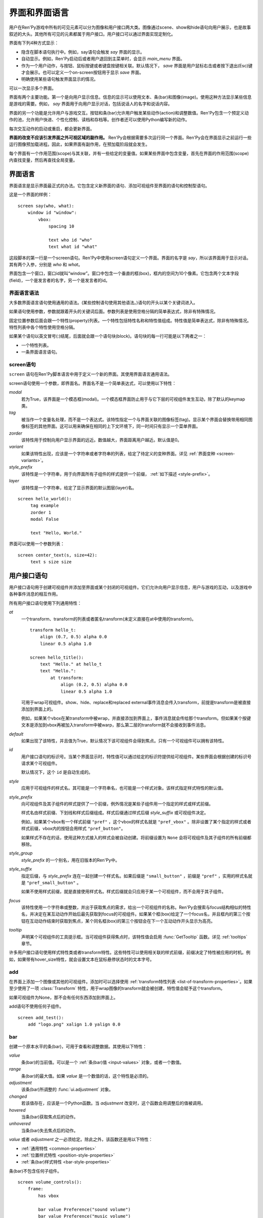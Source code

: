.. _screens-and-screen-language:

===========================
界面和界面语言
===========================

用户在Ren'Py游戏中所有的可见元素可以分为图像和用户接口两大类。图像通过scene、show和hide语句向用户展示，也是故事叙述的大头。其他所有可见的元素都属于用户接口。用户接口可以通过界面实现定制化。

界面有下列4种方式显示：

* 隐含在脚本语句执行中。例如，say语句会触发 `say` 界面的显示。
* 自动显示。例如，Ren'Py启动后或者用户退回到主菜单时，会显示 `main_menu` 界面。
* 作为一个用户动作，与按钮、鼠标按键或者键盘按键相关联。默认情况下， `save` 界面是用户鼠标右击或者按下退出(Esc)键才会展示。也可以定义一个on-screen按钮用于显示 `save` 界面。
* 明确使用某些语句触发界面显示的情况。

可以一次显示多个界面。

界面有两个主要功能。第一个是向用户显示信息。信息的显示可以使用文本、条(bar)和图像(image)。使用这种方法显示某些信息是游戏的需要。例如， `say` 界面用于向用户显示对话，包括说话人的名字和说话内容。

界面的另一个功能是允许用户与游戏交互。按钮和条(bar)允许用户触发某些动作(action)和调整数值。Ren'Py包含一个预定义动作的池，允许用户快进、个性化控制、读档和存档等。创作者还可以使用Python编写新的动作。

每次交互动作的启动或重启，都会更新界面。

**界面的改变不应该引发界面之外可视区域的副作用。** Ren'Py会根据需要多次运行同一个界面。Ren'Py会在界面显示之前运行一些运行图像预加载进程。因此，如果界面有副作用，在预加载阶段就会发生。

每个界面有一个作用范围(scope)与其关联，并有一些给定的变量值。如果某些界面中包含变量，首先在界面的作用范围(scope)内查找变量，然后再查找全局变量。

.. _screen-language:

界面语言
===============

界面语言是显示界面最正式的办法。它包含定义新界面的语句、添加可视组件至界面的语句和控制型语句。

这是一个界面的样例：

::

    screen say(who, what):
        window id "window":
            vbox:
                spacing 10

                text who id "who"
                text what id "what"

这段脚本的第一行是一个screen语句。Ren'Py中使用screen语句定义一个界面。界面的名字是
`say`，所以该界面用于显示对话。其有两个入参，分别是 `who` 和 `what`。

界面包含一个窗口，窗口id就叫“window”。窗口中包含一个垂直的框(box)，框内的空间为10个像素。它包含两个文本字段(field)，一个是发言者的名字，另一个是发言者的id。

.. _screen-language-syntax:

界面语言语法
----------------------

大多数界面语言语句使用通用的语法。(某些控制语句使用其他语法。)语句的开头以某个关键词进入。

如果语句使用参数，参数就跟着开头的关键词后面。参数列表是使用空格分隔的简单表达式，除非有特殊情况。

固定位置参数后面会跟一个特性(property)列表。一个特性包括特性名称和特性值组成。特性值是简单表达式，除非有特殊情况。特性列表中各个特性使用空格分隔。

如果某个语句以英文冒号(:)结尾，后面就会跟一个语句块(block)。语句块的每一行可能是以下两者之一：

* 一个特性列表。
* 一条界面语言语句。

.. _screen-statement:

screen语句
----------------

``screen`` 语句在Ren'Py脚本语言中用于定义一个新的界面。其使用界面语言通用语法。

screen语句使用一个参数，即界面名。界面名不是一个简单表达式，可以使用以下特性：

`modal`
    若为True，该界面是一个模态框(modal)。一个模态框界面防止用于与它下层的可视组件发生互动，除了默认的keymap类。

`tag`
    被当作一个变量名处理，而不是一个表达式。该特性指定一个与界面关联的图像标签(tag)。显示某个界面会替换带用相同图像标签的其他界面。这可以用来确保在相同的上下文环境下，同一时间只有显示一个菜单界面。

`zorder`
    该特性用于控制向用户显示界面的远近。数值越大，界面距离用户越近。默认值是0。

`variant`
    如果该特性出现，应该是一个字符串或者字符串的列表，给定了待定义的变种界面。详见 :ref:`界面变种 <screen-variants>`。

`style_prefix`
    该特性是一个字符串，用于向界面所有子组件的样式提供一个前缀， :ref:`如下描述 <style-prefix>`。

`layer`
    该特性是一个字符串，给定了显示界面的默认图层(layer)名。

::

   screen hello_world():
        tag example
        zorder 1
        modal False

        text "Hello, World."

界面可以使用一个参数列表：

::

   screen center_text(s, size=42):
        text s size size

.. _user-interface-statements:

用户接口语句
=========================

用户接口语句用于创建可视组件并添加至界面或某个封闭的可视组件。它们允许向用户显示信息，用户与游戏的互动，以及游戏中各种事件消息的相互作用。

.. _common-properties:

所有用户接口语句使用下列通用特性：

`at`
    一个transform、transform的列表或者匿名transform(未定义直接在at中使用的transform)。

    ::

        transform hello_t:
            align (0.7, 0.5) alpha 0.0
            linear 0.5 alpha 1.0

        screen hello_title():
            text "Hello." at hello_t
            text "Hello.":
                at transform:
                    align (0.2, 0.5) alpha 0.0
                    linear 0.5 alpha 1.0

    可用于wrap可视组件。show、hide、replace和replaced external事件消息会传入transform，前提是transform是被直接添加到界面上的。

    例如，如果某个vbox在某transform中被wrap，并直接添加到界面上，事件消息就会传给那个transform。但如果某个按键文本是添加到vbox再被加入transform中被warp，那么第二层的transform就不会接收到事件消息。

`default`
    如果出现了该特性，并且值为True，默认情况下该可视组件会得到焦点。只有一个可视组件可以拥有该特性。

`id`
    用户接口语句的标识号。当某个界面显示时，特性值可以通过给定的标识符提供给可视组件。某些界面会根据创建的标识号请求某个可视组件。

    默认情况下，这个 ``id`` 是自动生成的。

`style`
    应用于可视组件的样式名。其可能是一个字符串名，也可能是一个样式对象。该样式指定样式特性的默认值。

`style_prefix`
    .. _style-prefix:

    向可视组件及其子组件的样式提供了一个前缀，例外情况是某些子组件用一个指定的样式或样式前缀。

    样式名由样式前缀、下划线和样式后缀组成。样式后缀通过样式后缀
    `style_suffix` 或可视组件决定。

    例如，如果某个vbox有一个样式前缀 ``"pref"`` ，这个vbox的样式名就是 ``"pref_vbox"`` 。除非设置了某个指定的样式或者样式前缀，vbox内的按钮会用样式
    ``"pref_button"``。

    如果样式不存在的话，使用这种方式接入的样式会被自动创建。将前缀设置为 ``None`` 会将可视组件及其子组件的所有前缀都移除。

`style_group`
    `style_prefix` 的一个别名，用在旧版本的Ren'Py中。

`style_suffix`
    指定后缀，与 `style_prefix` 连在一起创建一个样式名。如果后缀是 ``"small_button"`` ，前缀是 ``"pref"`` ，实用的样式名就是 ``"pref_small_button"`` 。

    如果不使用样式前缀，就是直接使用样式名。样式后缀就会只应用于某一个可视组件，而不会用于其子组件。

`focus`
    该特性使用一个字符串或整数，并出于获取焦点的需求，给出一个可视组件的名称。Ren'Py会搜索与focus结构相似的特性名，并决定在某互动动作开始后最先获取到focus的可视组件。如果某个框(box)给定了一个focus名，并且框内的第三个按钮在互动动作结束时获取到焦点，某个同名框(box)的第三个按钮会在下一个互动动作开头显示为高亮。

`tooltip`
    声明某个可视组件的工具提示框。当可视组件获得焦点时，该特性值会启用
    :func:`GetTooltip` 函数。详见 :ref:`tooltips` 章节。

许多用户接口语句使用样式特性类或者transform特性。这些特性可以使用相关联的样式前缀，前缀决定了特性被应用的时机。例如，如果带有hover_size特性，就会设置文本在鼠标悬停状态时的文本字号。


.. _sl-add:

add
---

在界面上添加一个图像或其他的可视组件。添加时可以选择使用 :ref:`transform特性列表 <list-of-transform-properties>`。如果至少使用了一项 :class:`Transform` 特性，用于wrap图像的transform就会被创建，特性值会赋予这个transform。

如果可视组件为None，那不会有任何东西添加到界面上。

add语句不使用任何子组件。

::

    screen add_test():
        add "logo.png" xalign 1.0 yalign 0.0


.. _sl-bar:

bar
--------

创建一个原本水平的条(bar)，可用于查看和调整数据。其使用以下特性：

`value`
    条(bar)的当前值。可以是一个 :ref:`条(bar)值 <input-values>`
    对象，或者一个数值。

`range`
    条(bar)的最大值。如果 `value` 是一个数值的话，这个特性是必须的。

`adjustment`
    该条(bar)所调整的 :func:`ui.adjustment` 对象。

`changed`
    若该值存在，应该是一个Python函数。当 *adjustment* 改变时，这个函数会用调整后的值被调用。

`hovered`
    当条(bar)获取焦点后的动作。

`unhovered`
    当条(bar)失去焦点后的动作。

`value` 或者 `adjustment` 之一必须给定。除此之外，该函数还是用以下特性：

* :ref:`通用特性 <common-properties>`
* :ref:`位置样式特性 <position-style-properties>`
* :ref:`条(bar)样式特性 <bar-style-properties>`

条(bar)不包含任何子组件。

::

    screen volume_controls():
        frame:
            has vbox

            bar value Preference("sound volume")
            bar value Preference("music volume")
            bar value Preference("voice volume")

.. _sl-button:

按钮(button)
-------------

创建界面的一块区域，可以通过点击激活并运行一个动作。按钮(button)不接受参数，可以使用下列特性。

`action`
    当按键激活时会执行的动作。按钮被点击时会被激活，用户也可以使用其他方法选中按钮并按下键盘“Enter”键。在 `sensitive`
    特性没有提供的情况下，它还能控制让按钮启用sensitive；同样，在 `selected` 特性没有提供的情况下，它也嗯呢个控制按钮被选中。

`alternate`
    使用变换的办法在按钮激活后运行的动作。当用户在基于鼠标的平台上那个点击鼠标右键，或者用户在基于触控的平台上长按某个按钮，都会触发。

`hovered`
    当按钮获取焦点时运行的动作。

`unhovered`
    当按钮失去焦点时运行的动作。

`selected`
    决定按钮是否被选择的表达式。每次交互动作时，该表达式都至少会被计算一次。如果该特性没有提供，用户动作会最终决定按钮是否被选择。

`sensitive`
    决定按钮是否被启用的表达式。每次交互动作时，该表达式都至少会被计算一次。如果该特性没有提供，用户动作会最终决定按钮是否被启用。

`keysym`
    给定了一个 :ref:`keysym <keymap>` 的字符串。字符串描述了键盘对应的按键，当那个按键被按下后，会调用按钮的动作。

`alternate_keysym`
    给定了一个 :ref:`keysym <keymap>` 的字符串。字符串描述了键盘对应的按键，当那个按键被按下后，会调用按钮的可选变换动作。

它还可以使用下列特性：

* :ref:`通用特性 <common-properties>`
* :ref:`位置样式特性 <position-style-properties>`
* :ref:`窗口样式特性 <window-style-properties>`
* :ref:`按钮样式特性 <button-style-properties>`

按钮使用一个子组件。如果0个、两个或者更多子组件被应用，他们全部会自动整合为一个固定布局(fixed)，并添加到按钮上。


.. _sl-fixed:

fixed
-----

fixed创建了一块用于添加子组件的区域。默认情况下，固定布局(fixed)会扩展并填充整个可用区域，但 :propref:`xmaximum`
和 :propref:`ymaximum` 特性可以改变这点。

子组件们使用自身的位置样式特性实现布局。如果没有合适的设置位置，它们可能会重叠。

fixed语句不接受参数，后面跟以下特性：

* :ref:`通用特性  <common-properties>`
* :ref:`位置样式特性 <position-style-properties>`
* :ref:`固定布局的样式特性 <fixed-style-properties>`

fix使用多个子组件，它们会被添加到固定布局中。

显示创建一个固定布局可视组件通常并不是必要的。每个界面都被包含在一个固定布局可视组件中，并且很多界面语言语句会自动创建一个固定布局的可视组件，前提是他们有两个或更多子组件。

::

    screen ask_are_you_sure:
        fixed:
             text "Are you sure?" xalign 0.5 yalign 0.3
             textbutton "Yes" xalign 0.33 yalign 0.5 action Return(True)
             textbutton "No" xalign 0.66 yalign 0.5 action Return(False)


.. _sl-frame:

框架(frame)
------------

框架(frame)是窗口，该窗口包含一个背景，可用于显示用户接口元素，例如按钮、条(bar)和文本。其使用下列特性：

* :ref:`通用特性 <common-properties>`
* :ref:`位置样式特性 <position-style-properties>`
* :ref:`窗口样式特性 <window-style-properties>`

frame使用一个子组件。如果0个、两个或者更多子组件被应用，他们全部会自动整合为一个固定布局(fixed)，并添加到按钮上。

::

    screen test_frame():
        frame:
            xpadding 10
            ypadding 10
            xalign 0.5
            yalign 0.5

            vbox:
                text "Display"
                null height 10
                textbutton "Fullscreen" action Preference("display", "fullscreen")
                textbutton "Window" action Preference("display", "window")

.. _sl-grid:

grid
----

grid在一个网格系统中显示其子组件。每个子组件都会分配相同的区域大小，这个区域大小可以容纳最大的子组件。

grid使用两个参数。第一个参数是网格的行号，第二个参数是网格的列号。其使用下列特性：

`transpose`
    若值为False，网格转置。

其还使用以下特性：

* :ref:`通用特性 <common-properties>`
* :ref:`位置样式特性 <position-style-properties>`
* :ref:`网格样式特性 <grid-style-properties>`

grid中必须给定“行数×列数”的子组件。如果给出其他数量的子组件会发生错误。

::

    screen grid_test:
         grid 2 3:
             text "Top-Left"
             text "Top-Right"

             text "Center-Left"
             text "Center-Right"

             text "Bottom-Left"
             text "Bottom-Right"

.. _sl-hbox:

hbox
----

hbox的各个子组件会边靠着边显示，都在一个不可见的水平方块(box)内。其不接受参数，后面跟以下特性：

* :ref:`通用特性 <common-properties>`
* :ref:`位置样式特性 <position-style-properties>`
* :ref:`方框样式特性 <box-style-properties>`

UI可视组件的子组件会被添加到方框(box)中。

::

   screen hbox_text():
       hbox:
            text "Left"
            text "Right"


.. _sl-imagebutton:

图片按钮(imagebutton)
----------------------

创建一个包含图像的按钮，当指针悬停在按钮上时，图像状态会发生改变。其不接受参数，使用下列特性：

`auto`
    按钮使用图片自动定义。这个特性是个包含 %s 的字符串。如果某个图片特性是省略的，%s会被替换为对应特性名称，并使用对应值作为对应特性的默认值。

    例如，如果 `auto` 是 "button_%s.png"，并且  `idle` 特性省略，那么idle的默认值就是 "button_idle.png"。类似的，如果 `auto` 是"button %s"，那么 ``button idle`` 图像就会被应用。

    `auto` 特性的具体动作可以修改
    :var:`config.imagemap_auto_function` 实现定制化。


`insensitive`
    当按钮不可用状态时，使用在按钮上的图像。

`idle`
    当按钮没有得到焦点状态时，使用在按钮上的图像。

`hover`
    当按钮得到焦点状态时，使用在按钮上的图像。

`selected_idle`
    当按钮被选中但是没有得到焦点状态时，使用在按钮上的图像。

`selected_hover`
    当按钮被选中而且得到焦点状态时，使用在按钮上的图像。

`action`
    当按钮被激活时运行的动作动作。当  `sensitive` 和  `selected` 特性没有提供的情况下， *action* 特性也控制那两种特性表现。

`alternate`
    使用变换的办法在按钮激活后运行的动作。当用户在基于鼠标的平台上那个点击鼠标右键，或者用户在基于触控的平台上长按某个按钮，都会触发。

`hovered`
    当按钮获取焦点时运行的动作。

`unhovered`
    当按钮失去焦点时运行的动作。

`selected`
    决定按钮是否被选择的表达式。每次交互动作时，该表达式都至少会被计算一次。如果该特性没有提供，用户动作会最终决定按钮是否被选择。

`sensitive`
    决定按钮是否被启用的表达式。每次交互动作时，该表达式都至少会被计算一次。如果该特性没有提供，用户动作会最终决定按钮是否被启用。

`keysym`
    给定了一个 :ref:`keysym <keymap>` 的字符串。字符串描述了键盘对应的按键，当那个按键被按下后，会调用按钮的动作。

`alternate_keysym`
    给定了一个 :ref:`keysym <keymap>` 的字符串。字符串描述了键盘对应的按键，当那个按键被按下后，会调用按钮的变换动作。

它还可以使用下列特性：

* :ref:`通用特性 <common-properties>`
* :ref:`位置样式特性 <position-style-properties>`
* :ref:`窗口样式特性 <window-style-properties>`
* :ref:`按钮样式特性 <button-style-properties>`

图片按钮没有子组件。

::

    screen gui_game_menu():
         vbox xalign 1.0 yalign 1.0:
              imagebutton auto "save_%s.png" action ShowMenu('save')
              imagebutton auto "prefs_%s.png" action ShowMenu('preferences')
              imagebutton auto "skip_%s.png" action Skip()
              imagebutton auto "afm_%s.png" action Preference("auto-forward mode", "toggle")


.. _sl-input:

输入框(input)
--------------

创建一个文本输入区域，允许用户输入文本。当用户按下回车键，输入的文本会通过交互动作返回。(如果界面是通过 ``call screen`` 唤起的，输入结果会存放在 ``_return`` 变量中。)

input语句不接受参数，可以跟下列特性：

`value`
    此次输入使用的 :ref:`input value <input-values>` 对象。输入值对象决定了以下情况的默认处理方式：默认值从哪里获取，文本改变时会发生什么，用户输入回车后会发生什么，以及文本是否可编辑。

    `value` 应跟 `default` 和 `changed` 在相同的时间点给定。

`default`
    在输入框中的默认文本。

`length`
    输入框中允许的最大文本长度。

`pixel_width`
    输入框最大像素宽度。如果输入一个字符会导致输入超出这个宽度，按键(keypress)事件消息就会被忽略。

`allow`
    包含所有允许输入字符的字符串。(默认情况下允许输入任何字符。)

`exclude`
    包含不允许输入字符的字符串。(默认情况下为空“{}”。)

`prefix`
    一个不可变的字符串，自动添加在用户输入前面。

`suffix`
    一个不可变的字符串，自动添加在用户输入后面。

`changed`
    当用于输入字符串改变时，使用输入字符串调用的一个Python函数。


输入框还使用下列特性：

* :ref:`通用特性 <common-properties>`
* :ref:`位置样式特性 <position-style-properties>`
* :ref:`文本样式特性 <text-style-properties>`

输入框不包含子组件。

::

    screen input_screen():
        window:
            has vbox

            text "Enter your name."
            input default "Joseph P. Blow, ESQ."


.. _sl-key:

key语句
---------

key语句创建一个键盘按键绑定，可以通过按键运行某个动作。key语句的应用场景比较宽泛，可以支持手柄和鼠标事件。

key语句有一个固定位置参数，一个需要绑定的按键名字符串。详见 :ref:`keymap` 。key语句使用一个特性：

`action`
    这个特性给定了按键(keypress)事件发生后触发的动作。该特性必须存在。

key不包含子组件。

::

    screen keymap_screen():
        key "game_menu" action ShowMenu('save')
        key "p" action ShowMenu('preferences')
        key "s" action Screenshot()


.. _sl-label:

脚本标签(label)
----------------

使用脚本标签(label)样式创建一个窗口(window)，并且将文本内容放置在窗口内。这种联合体用于在某个框架(frame)中将某些元素标签化。

label语句包含一个固定位置参数，即标签的文本。其使用下列特性：

`text_style`
    用于按钮文本的样式名。如果未提供并且样式特性是一个字符串的话， ``"_text"`` 会自动添加到字符串后面作为默认的文本样式。

`text_`-
   其他有 text_ 前缀的特性会把前缀去掉，然后传给文本组件(text displayable)。

label语句还可以使用以下特性：

* :ref:`通用特性 <common-properties>`
* :ref:`位置样式特性 <position-style-properties>`
* :ref:`窗口样式特性 <window-style-properties>`

label语句不包含任何子组件。

::

    screen display_preference():
        frame:
            has vbox

            label "Display"
            textbutton "Fullscreen" action Preference("display", "fullscreen")
            textbutton "Window" action Preference("display", "window")


.. _sl-null:

null
----

null语句在界面中插入了一块空的区域。其可以用于物体分隔开。null语句不包含参数，可以使用下列特性：

`width`
    空区域的宽度，单位是像素。

`height`
    空区域的高度，单位是像素。

null语句可以使用以下样式：

* :ref:`通用特性 <common-properties>`
* :ref:`位置样式特性 <position-style-properties>`

null语句不包含子组件：

::

    screen text_box():
        vbox:
             text "The title."
             null height 20
             text "This body text."

.. _mousearea:
.. _sl-mousearea:

mousearea
---------

mousearea是界面上划出一块区域，用于检测鼠标的进入或离开。与按钮(button)不同的是，鼠标区域不能获得焦点，所以在按钮内部可以存在一块鼠标区域。mousearea语句不接受参数，可以使用下列特性：

`hovered`
    当鼠标进入鼠标区域时运行的动作。

`unhovered`
    当鼠标离开鼠标区域时运行的动作。

`focus_mask`
    :propref:`focus_mask` 样式特性，可以是某个可视组件或者None。如果是一个可视组件，鼠标区域值应只放在可视组件不透明的部分上面。(那个可视组件不会展示给用户。)

mousearea语句使用下列特性：

* :ref:`通用特性 <common-properties>`
* :ref:`位置样式特性 <position-style-properties>`

mousearea语句不含子组件。

通常来说，mousearea语句会给定区域样式特性，控制鼠标区域的大小和坐标。如果不控制鼠标区域大小，就会自动占用整个界面，那种动作的用处比较小。

.. note::

    由于Ren'Py游戏可以使用键盘和手柄，所以复用鼠标区域功能就往往有其他的意义。

::

    screen button_overlay():
        mousearea:
            area (0, 0, 1.0, 100)
            hovered Show("buttons", transition=dissolve)
            unhovered Hide("buttons", transition=dissolve)

    screen buttons():
        hbox:
            textbutton "Save" action ShowMenu("save")
            textbutton "Prefs" action ShowMenu("preferences")
            textbutton "Skip" action Skip()
            textbutton "Auto" action Preference("auto-forward", "toggle")

    label start:
        show screen button_overlay

.. _sl-side:

side
----

side语句把可视组件放置在一个网格的角落或者中间。其使用一个字符串型参数，字符串内包含空格样式的位置信息列表，用于配置子组件。列表中的每个元素都应该是下列字符串之一：

    'c', 't', 'b', 'l', 'r', 'tl', 'tr', 'bl', 'br'

'c'表示中间，'t'表示上部，'tl'表示左上，'br'表示右下，以此类推。

side语句使用下列的特性：

`spacing`
    网格中各行和各列之间的间隔。


side语句还可以使用如下特性：

* :ref:`通用特性 <common-properties>`
* :ref:`位置样式特性 <position-style-properties>`

当渲染时，先渲染四角，然后是四边，最后是中间。四角和四边在渲染阶段的初始可用区域是0，所以有必要提供一个最小尺寸(使用
:propref:`xminimum` 或 :propref:`yminimum`)，以确保渲染成功。

使用各子组件时分别占据网格单元列表中的一个位置，所以网格单元应与子组件数量相同。

::

    screen side_test():
         side "c tl br":
              text "Center"
              text "Top-Left"
              text "Bottom-Right"

.. _sl-text:

text
----

text语句会显示文本。其使用一个参数，就是用于显示的文本内容。其也使用下列特性：

* :ref:`通用特性 Common Properties <common-properties>`
* :ref:`位置样式特性 <position-style-properties>`
* :ref:`文本样式特性 <text-style-properties>`

text语句没有子组件。

::

    screen hello_world():
        text "Hello, World." size 40

.. _sl-textbutton:

textbutton
----------

创建一个包含脚本标签(label)的按钮。按钮使用一个参数，即按钮内显示的文本内容。其可以使用下列特性：

`action`
    当按钮被激活时运行的动作动作。当 `sensitive` 和 `selected` 特性没有提供的情况下， *action* 特性也控制那两种特性表现。

`alternate`
    使用变换的办法在按钮激活后运行的动作。当用户在基于鼠标的平台上那个点击鼠标右键，或者用户在基于触控的平台上长按某个按钮，都会触发。

`hovered`
    当按钮获取焦点时运行的动作。

`unhovered`
    当按钮失去焦点时运行的动作。

`selected`
    决定按钮是否被选择的表达式。每次交互动作时，该表达式都至少会被计算一次。如果该特性没有提供，用户动作会最终决定按钮是否被选择。

`sensitive`
    决定按钮是否被启用的表达式。每次交互动作时，该表达式都至少会被计算一次。如果该特性没有提供，用户动作会最终决定按钮是否被启用。

`keysym`
    给定了一个 :ref:`keysym <keymap>` 的字符串。字符串描述了键盘对应的按键，当那个按键被按下后，会调用按钮的动作。

`alternate_keysym`
    给定了一个 :ref:`keysym <keymap>` 的字符串。字符串描述了键盘对应的按键，当那个按键被按下后，会调用按钮的变换动作。

`text_style`
    用于按钮文本的样式名。如果未提供并且样式特性是一个字符串的话， ``"_text"`` 会自动添加到字符串后面作为默认的文本样式。

`text_`-
   其他有 text_ 前缀的特性会把前缀去掉，然后传给文本组件(text displayable)。

textbutton还可以使用如下特性：

* :ref:`通用特性 <common-properties>`
* :ref:`位置样式特性 <position-style-properties>`
* :ref:`窗口样式特性 <window-style-properties>`
* :ref:`按钮样式特性 <button-style-properties>`

其不包含子组件。

::

    screen textbutton_screen():
        vbox:
            textbutton "Wine" action Jump("wine")
            textbutton "Women" action Jump("women")
            textbutton "Song" action Jump("song")

.. _sl-timer:

timer
-----

timer语句会创建一个计时器，当预订的时间结束后运行某个动作。其使用一个固定位置参数，给出计时的时间值，单位为秒。timer语句使用下列特性：

`action`
    计时结束后会运行的动作。这项特性是必须存在的。

`repeat`
    若为True，计时结束后重置时间并重新开始计时。

timer不包含子组件。

::

    screen timer_test():
        vbox:
             textbutton "Yes." action Jump("yes")
             textbutton "No." action Jump("no")

        timer 3.0 action Jump("too_slow")

.. _sl-transform:

transform
---------

将一个transform应用于其子组件。transform没有参数，可以使用下列特性：

* :ref:`通用特性 <common-properties>`
* :ref:`Transform特性列表 <transform-properties>`

transform下有一个子组件。


.. _sl-vbar:

vbar
----

等效于原生垂直的 `bar`_ 。 使用特性与条 `bar` 一样。

::

    screen volume_controls():
         frame:
             has hbox

             vbar value Preference("sound volume")
             vbar value Preference("music volume")
             vbar value Preference("voice volume")


.. _sl-vbox:

vbox
----

纵向排列子组件的不可是垂直方框(box)。vbox不接受参数，可以使用下列特性：

* :ref:`通用特性 <common-properties>`
* :ref:`位置样式特性 <position-style-properties>`
* :ref:`方框样式特性 <box-style-properties>`

UI可视组件作为子组件添加到vbox：

::

    screen vbox_test():
        vbox:
             text "Top."
             text "Bottom."


.. _sl-viewport:

viewport
--------

视口(viewport)是界面中的某块区域，可以使用鼠标滚轮或者滚动条进行滚动。视口可以用于显示某些比界面更大的东西。其使用以下特性：

`child_size`
    待渲染子组件的尺寸，是一个 (`xsize`,
    `ysize`) 形式的元组。该值通常是省略的，子组件可以自己计算尺寸。如果所有组件的尺寸特性都为空，则使用子组件的尺寸信息。

`mousewheel`
    该值可以是下列之一：

    False
        忽略鼠标滚轮。(默认值。)
    True
        垂直滚动。
    "horizontal"
        水平滚动。
    "change"
        垂直滚动视口，只有使用change操作才能触发视口移动。如果change为空，鼠标滚轮时间会传给其他用户接口。(例如，如果给定change的值，并在viewport语句之前放了  ``key "viewport_wheeldown" action Return()`` ，当视口滚动到底部时就会触发界面返回。)
    "horizontal-change"
        与change模式一同使用，决定水平滚动的情况。

`draggable`
    若为True，鼠标拖动就能滚动视口。

`edgescroll`
    当鼠标到达视口边缘时，控制滚动动作。若该值非空，应该是一个2元或者3元的元组。

    * 元组内第一个元素是从视口边缘到edgescroll开始生效处的距离，单位是像素。

    * 元组内第二个元素是滚动率最大值，单位是像素每秒。

    * 如果元组内存在第三个元素，它是一个调整滚动速度的函数，取决于鼠标指针与界面边缘的距离。函数入参为一个介于-1.0和1.0之间的数值，返回一个同样区间内的数值。函数默认值与输入相同，且按比例进行滚动。函数返回值是-1.0还是1.0，取决于输入值的符号，并实现匀速滚动。

`xadjustment`
    :func:`ui.adjustment` 对象，用作视口x轴的调整。当该特性省略时，就会创建一个新的adjustment对象。

`yadjustment`
    :func:`ui.adjustment` 对象，用作视口y轴的调整。当该特性省略时，就会创建一个新的adjustment对象。

`xinitial`
    视口初始水平偏移量。其可以是一个整数，表示像素数；也可以是一个浮点数，表示一个可能的偏移比例。

`yinitial`
    视口初始垂直偏移量。其可以是一个整数，表示像素数；也可以是一个浮点数，表示一个可能的偏移比例。

`scrollbars`
    若不为None，滚动条会添加到视口上。scrollbar会创建一个单边布局(layout)，并把视口放在单边的中间。如果 `scrollbars` 的值是 "horizontal"，就在视口上创建一个水平的滚动条。如果 `scrollbars`
    的值是 "vertical"，就在视口上创建一个垂直的滚动条。如果 `scrollbars` 的值是 "both"，水平和垂直滚动条都会被创建。

    若 `scrollbars` 不为None，视口会使用前缀为 "side_". 的特性。这些特性会传给创建的单边布局(layout)。

`arrowkeys`
    若为True，视口可以使用上下左右方向键进行滚动。这种情况下方向键的作用优先于方向键的其他功能。当视口到达限制时，方向键会改变焦点。

`pagekeys`
    若为True，视口可以使用翻页键向上和向下滚动。这会让翻页键原本的功能失效。原本的功能是回滚和前进。

除此之外，视口还使用以下特性。

* :ref:`通用特性 <common-properties>`
* :ref:`位置样式特性 <position-style-properties>`

视口含有一个子组件。如果实际上提供的子组件并非一个，那就会创建一个固定位置布局容纳所有子组件。

想让一个视口可滚动，最好的办法通常是声明一个视口id，然后使用 :func:`XScrollValue` 和 :func:`YScrollValue` 。

::

    screen viewport_example():
        side "c b r":
             area (100, 100, 600, 400)

             viewport id "vp":
                 draggable True

                 add "washington.jpg"

             bar value XScrollValue("vp")
             vbar value YScrollValue("vp")


.. _sl-vpgrid:

vpgrid
------

vpgrid(viewport grid)将视口与网格(grid)结合为单个的可视组件。vpgrid(像grid一般)包含多个子组件，并且经过优化使得视口内只有可以显示的子组件才会被渲染。

vpgrid假设是由子组件都是相同尺寸，该尺寸来源于第一个子组件。若某个vpgrid渲染结果不正确，请检查并确保所有子组件的尺寸是相同的。

vpgrid必须至少给定  `cols` 和 `rows` 特性。如果有其中之一省略或者是None，另一个特性就会根据子组件的尺寸、空间和数量自动决定。如果没有足够的子组件填充所有网格单元，就会渲染为空的网格单元。

vpgrid使用下列特性：

`cols`
    网格(grid)的行数。

`rows`
    网格(grid)的列数。

`transpose`
    若为True，单位网格按列填充。该特性的默认值取决于 `cols` 和 `rows` 的特性。如果 `cols` 出现，单元网格会先按列填充，否则按行填充。

除此之外，vpgrid使用所有 :ref:`视口 <sl-viewport>` 可使用的特性，以及下列特性：

* :ref:`通用特性 <common-properties>`
* :ref:`位置样式特性 <position-style-properties>`
* :ref:`网格样式特性 <grid-style-properties>`

::

    screen vpgrid_test():

        vpgrid:

            cols 2
            spacing 5
            draggable True
            mousewheel True

            scrollbars "vertical"

            # 由于我们有scrollbar，所以我们必须设置“边”的位置，而不需要设置vpgrid。
            side_xalign 0.5

            for i in range(1, 100):

                textbutton "Button [i]":
                    xysize (200, 50)
                    action Return(i)



.. _sl-window:

window
------

window是个包含背景的窗口，用于显示游戏内对话。其使用下列特性：

* :ref:`通用特性 <common-properties>`
* :ref:`位置样式特性 <position-style-properties>`
* :ref:`窗口样式特性 <window-style-properties>`

window含有一个子组件。如果实际上提供的子组件并非一个，那就会创建一个固定位置布局容纳所有子组件。

::

    screen say(who, what):
        window id "window"
            vbox:
                spacing 10

                text who id "who"
                text what id "what"


imagemap语句
===================

创建界面的简易方法，特别是对于那些想要创建可视化imagemap的人。当创建一个imagemap时，imagemap语句用于指定六个图像。hotspot和hotbar用于从整个图像中分割出矩形区域，并为那些区域添加动作和值。

这是一个preferences界面使用imagemap的样例：

::

    screen preferences():

        tag menu
        use navigation

        imagemap:
            auto "gui_set/gui_prefs_%s.png"

            hotspot (740, 232, 75, 73) action Preference("display", "fullscreen") alt _("Display Fullscreen")
            hotspot (832, 232, 75, 73) action Preference("display", "window") alt _("Display Window")
            hotspot (1074, 232, 75, 73) action Preference("transitions", "all") alt _("Transitions All")
            hotspot (1166, 232, 75, 73) action  Preference("transitions", "none") alt _("Transitions None")

            hotbar (736, 415, 161, 20) value Preference("music volume") alt _("Music Volume")
            hotbar (1070, 415, 161, 20) value Preference("sound volume") alt _("Sound Volume")
            hotbar (667, 535, 161, 20) value Preference("voice volume") alt _("Voice Volume")
            hotbar (1001, 535, 161, 20) value Preference("text speed") alt _("Text Speed")


.. _sl-imagemap:

imagemap
--------

imagemap语句用于指定一个imagemap。其不接受参数，后面跟下列特性：

`auto`
    自动定义imagemap使用的图像。图像名是一个字符串，包含“%s”。如果文件存在，且某个图像特性是省略的，“%s”会使用对应特性名替换，其值作为特性的默认值。

    例如，如果 `auto` 后面的字符串是 "imagemap_%s.png"，且  `idle` 省略，idle的默认值就是 "imagemap_idle.png"。如果 `auto` 后面的字符串是 "imagemap %s"就使用
    ``imagemap idle`` 图像。

    `auto` 的动作可以修改
    :var:`config.imagemap_auto_function` 实现定制化。

`ground`
    用于imagemap的背景图像，即不是hotspot也不是hotbar。

`insensitive`
    当hotspot或者hotbar不启用时使用的图像。

`idle`
    当hotspot没有被选中且没有获得焦点时使用的图像，也用于没有获得焦点hotbar空的部分。

`hover`
    当hotspot没有被选中但获得焦点时使用的图像，也用于获得焦点hotbar空的部分。

`selected_idle`
    当hotspot被选中但没有获得焦点时使用的图像，也用于没有获得焦点hotbar满的部分。

`selected_hover`
    当hotspot被选中且获得焦点时使用的图像，也用于获得焦点hotbar满的部分。

`alpha`
    若为True，也就是默认值，只有当鼠标悬停在不透明图像上方时，hotspot才会获得焦点。若为False，无论鼠标是否在imagemap矩形区域中，hotspot都会获得焦点。

`cache`
    若为True，也就是默认值，hotspot数据会缓存，用于提升应用性能，代价是会消耗额外的磁盘空间。

imagemap使用下列特性：

* :ref:`通用特性 <common-properties>`
* :ref:`位置样式特性 <position-style-properties>`
* :ref:`固定布局的样式特性 <fixed-style-properties>`

imagemap会创建一个固定位置布局，允许任意子组件被添加到那个布局(不仅限于hotspot和hotbar)。


.. _sl-hotspot:

hotspot
-------

hotspot是由imagemap内一部分图像组成的按钮。其使用一个参数，一个(x, y, width, height)形式的元组，给定了imagemap内组成按钮的区域。其也使用下列特性：

`action`
    当button激活时运行的动作。这也可用于控制按钮启用状态下，被选中时的动作。

`alternate`
    当hotspot使用变换方法激活时运行的动作。变换激活发生在两种情况下，基于鼠标平台时用户点击鼠标右键，基于触控平台时用户长按。

`hovered`
    当按钮获得焦点时运行的动作。

`unhovered`
    当按钮失去焦点时运行的动作。

`selected`
    一个决定按钮是否被选中的表达式。每次交互动作，这个表达式都会至少被计算一次。如果没有提供表达式，这个动作会用于决定按钮被选中。

`sensitive`
    一个决定按钮是否被启用的表达式。每次交互动作，这个表达式都会至少被计算一次。如果没有提供表达式，这个动作会用于决定按钮启用。

`keysym`
    给出一个 :ref:`keysym <keymap>` ，当对应键盘的按键被按下后，调用对应的按键动作。

`alternate_keysym`
    给出一个 :ref:`keysym <keymap>` ，当对应键盘的按键被按下后，调用对应的变换按键动作。

hotspot使用下列特性：

* :ref:`通用特性 <common-properties>`
* :ref:`按钮样式特性 <button-style-properties>`

hotspot会创建一个固定位置布局，允许子组件被添加到那个布局。固定位置布局有一个与hotspot尺寸大小相同的区域，这意味着所有子组件都会根据hotspot放置。

hotspot可以被赋予 ``alt`` 样式特性，允许Ren'Py的自动语音特性能工作。

.. _sl-hotbar:

hotbar
------

hotbar是由imagemap内一部分图像组成的条(bar)。其使用一个参数，一个(x, y, width, height)形式的元组，给定了imagemap内组成条(bar)的区域。其也使用下列特性：

`value`
    条(bar)的当前值。可以是一个 :ref:`条(bar)值 <input-values>`
    对象，也可以是一个数值。

`range`
    条(bar)的最大值。当 `value` 是一个数值的情况下，`range` 是必须的。

`adjustment`
    一个用于该条(bar)调整的 :func:`ui.adjustment` 对象。

hotbar必须给定一个 `value` 或者一个 `adjustment` 对象。除此之外，还可以使用下列特性：

* :ref:`通用特性 <common-properties>`
* :ref:`条(bar)样式特性 <bar-style-properties>`

hotbar没有子组件。

hotbar可以被赋予 ``alt`` 样式特性，允许Ren'Py的自动语音特性能工作。

.. _sl-advanced-displayables:

高级可视组件
=====================

除了以上常用语句，界面语言还有一些语句针对高级可视组件。从可视组件到具体语句的映射是简单的。可视组件的固定位置参数可以直接用作语句的固定位置参数。可视组件的关键词参数和等效样式特性可转为界面语言特性。

高级可视组件语句包括：

``drag``
    创建一个 :class:`Drag` 对象。drag对象可以给定一个可选的子组件，或者可以用于这个子组件的 :propref:`child` 样式特性，以及子组件获得变相获得焦点的动作。drag也能使用 :propref:`focus_mask`
    样式特性。

``draggroup``
    创建一个 :class:`DragGroup` 组。drag组可以有任意个drag作为其子组件。


.. _sl-has:

has语句
=============

has语句允许你指定一个容器用于容纳单个子组件，而不使用固定网格(fixed)。has语句只能用在语句内部包含一个子组件的情况。关键词 ``has`` 后面(同一个逻辑行)会接另一个语句，那个语句会创建一个包含多个子组件的容器型可视组件。

has语句改变了包含它的语句块(block)的处理方式。在语句块(block)中创建为子组件的可视组件会被添加到容器中，而不是父组件中。父组件的关键词参数不允许出现在has语句后面。在一个语句块(block)中可以使用多个has语句。

has语句可以使用下列语句创建的子组件：

* button
* frame
* window

has语句可以使用下列语句创建的容器：

* fixed
* grid
* hbox
* side
* vbox

::

   screen volume_controls():
        frame:
            has vbox

            bar value Preference("sound volume")
            bar value Preference("music volume")
            bar value Preference("voice volume")

.. _sl-control-statements:

控制语句
==================

界面语言包括了各种控制语句，用于条件执行、循环、包含其他界面、事件消息触发动作和执行任意的Python语句。

.. _sl-default:

default
-------

``default`` 语句在第一个界面设置某个变量的默认值。:func:`SetScreenVariable`

某个变量不会作为该界面的入参或者需要我们使用use语句继承自某个界面的情况下，default语句设置变量的默认值。

::

    screen scheduler():
        default club = None
        vbox:
             text "What would you like to do?"
             textbutton "Art Club" action SetScreenVariable("club", "art")
             textbutton "Writing Club" action SetScreenVariable("club", "writing")

             if club:
                 textbutton "Select" action Return(club)


.. _sl-for:

for
---

``for`` 语句类似于Python中的 ``for`` 语句，差别在于这里的for语句不支持 ``else`` 分句。for语句支持使用数组型表达式，效果与使用变量一样。

::

    $ numerals = [ 'I', 'II', 'III', 'IV', 'V' ]

    screen five_buttons():
        vbox:
            for i, numeral in enumerate(numerals):
                textbutton numeral action Return(i + 1)


for语句支持index子句：

::


    screen five_buttons():
        vbox:
            for i, numeral index numeral in enumerate(numerals):
                textbutton numeral action Return(i + 1)

如果有 ``index`` 分句，应该包含返回一个可排列且可比较的值的表达式，对列表中的每一行都是唯一的。
Ren'Py 使用这个值来确保变换和其他状态与正确的迭代相关联。 如果在元素添加到正在迭代的列表中或从中删除元素时看到奇怪的表现，则可能需要使用index子句。


.. _sl-if:

if
--

界面语言 ``if`` 语句与Python/Ren'Py的 ``if`` 语句相同。其支持 ``if``、``elif`` 和 ``else`` 分句。

::

    screen skipping_indicator():
        if config.skipping:
             text "Skipping."
        else:
             text "Not Skipping."

.. _sl-on:

on
--

``on`` 语句允许某个事件消息发生时，界面执行某个动作。其使用一个参数，即事件消息名的字符串。事件名包括：

* ``"show"``
* ``"hide"``
* ``"replace"``
* ``"replaced"``

on语句使用 一个action特性，给定了事件发生时运行的动作。

::

    screen preferences():
        frame:
            has hbox

            text "Display"
            textbutton "Fullscreen" action Preferences("display", "fullscreen")
            textbutton "Window" action Preferences("display", "window")

        on "show" action Show("navigation")
        on "hide" action Hide("navigation")


.. _sl-use:

use
---

``use`` 语句允许一个界面包含另一个界面。其使用待use的界面名作为参数，也可以使用圆括号内的一个参数列表。

如果被use语句使用的界面包含参数，入参声明后时会初始化为参数的值。另外，当前界面传入的参数，会更新相同关键词参数的值。

::

    screen file_slot(slot):
        button:
            action FileAction(slot)

            has hbox

            add FileScreenshot(slot)
            vbox:
                text FileTime(slot, empty="Empty Slot.")
                text FileSaveName(slot)


     screen save():
         grid 2 5:
             for i in range(1, 11):
                  use file_slot(i)


use语句可能使用一个特性， ``id``，可能出现在参数列表之后。仅当两个带有相同标签(tag)的界面需要使用同一个界面的情况下才有用。那时，如果其中一个界面替换为另一个界面，使用界面的状态会从old变为new。

::

    transform t1():
        xpos 150
        linear 1.0 xpos 0

    screen common():
        text "Test" at t1

    screen s1():
        tag s
        use common id "common"
        text "s1" ypos 100

    screen s2():
        tag s
        use common id "common"
        text "s2" ypos 100

    label start:
        show screen s1
        pause
        show screen s2
        pause
        return

.. _use-and-transclude:

use和transclude语句
^^^^^^^^^^^^^^^^^^^^^

use语句也可以包含一个界面语言的语句块(block)，语句块中可能存在 ``transclude``
语句。 ``transclude`` 语句会被替换为use语句块内容。

这就可以定义可复用的界面布局(layout)。例如，界面：

::

    screen movable_frame(pos):
        drag:
            pos pos

            frame:
                background Frame("movable_frame.png", 10, 10)
                top_padding 20

                transclude

就意味着一个可复用的组件，可以warp其他组件。这是一个如何复用的样例：

::

    screen test:
        use movable_frame((0, 0)):
            text "你可以拖拽我。"

        use movable_frame((0, 100)):
            vbox:
                text "你也可以拖拽我。"
                textbutton "搞定！" action Return(True)

use和transclude结构是
:ref:`创作者定义的界面语言语句 <creator-defined-sl>` 的基础。

.. _sl-python:

Python
------

界面语言也可以包含单行和多行的Python语句。Python语句在对应界面的作用域范围内运行。

**Python禁止在界面之外引发可视的副作用。** Ren'Py在必要的情况下会多次运行某个界面。图像会在界面正式显示之前先预加载。因此，如果界面有副作用，在预加载阶段就会出现。

::

    screen python_screen:
        python:
            test_name = "Test %d" % test_number

        text test_name

        $ test_label = "test_%d" % test_label

        textbutton "Run Test" action Jump(test_label)


.. _sl-showif:

showif语句
================

``showif`` 语句含有一个条件判断。只有当条件为True时，其子组件会显示；条件为False时，子组件隐藏。当showif的子组件含有transform时，其会向子组件提供ATL事件，用于管理子组件的显示和隐藏。Ren'Py也可以据此实现显示和隐藏的序列化。

多个showif语句可以组成一个 ``showif`` / ``elif`` / ``else`` 结构体，类似于一个if语句。 **与if语句不同之处在于，showif执行其下所有的语句块(block)，包括Python语句，尽管某些条件结果是False。** 这是由于showif语句需要先创建子组件然后再隐藏子组件。

showif语句会向其子组件传送三种事件消息：

``appear``
    若条件判断为True，首先显示界面时，会传送并立刻显示子组件。

``show``
    当条件判断由False变为True时，会传送给子组件。

``hide``
    当条件判断由True变为False时，会传送给子组件。

基于这些需求，当if的主条件判断为True时 ``elif`` 语句的条件判断分句总是为False，而else分句只有当所有主要条件判断都为False时才会为True。

举例：

::

    transform cd_transform:
        # 这句会在appear、show或hide之前运行
        xalign 0.5 yalign 0.5 alpha 0.0

        on appear:
            alpha 1.0
        on show:
            zoom .75
            linear .25 zoom 1.0 alpha 1.0
        on hide:
            linear .25 zoom 1.25 alpha 0.0

    screen countdown():
        default n = 3

        vbox:
            textbutton "3" action SetScreenVariable("n", 3)
            textbutton "2" action SetScreenVariable("n", 2)
            textbutton "1" action SetScreenVariable("n", 1)
            textbutton "0" action SetScreenVariable("n", 0)

        showif n == 3:
            text "Three" size 100 at cd_transform
        elif n == 2:
            text "Two" size 100 at cd_transform
        elif n == 1:
            text "One" size 100 at cd_transform
        else:
            text "Liftoff!" size 100 at cd_transform

    label start:
        call screen countdown

.. _screen-statements:

screen语句
=================

除了screen语句，还有三种Ren'Py脚本语言语句可以唤起界面。

其中两种使用一个关键词入参列表。这个列表是Python入参列表，使用圆括号，只由关键词参数组成。固定位置参数，额外的固定位置参数 (*)，以及额外的关键词参数 (**) 都不允许存在。

.. _show-screen:

show screen
-----------

``show screen`` 语句会触发某个界面的显示。其使用一个界面名作为参数，后面还有一个可选的参数列表。如果参数列表出现，这些参数用作初始化界面作用域(scope)内的变量。

show screen语句使用一个可选的 ``nopredict`` 关键词，以防止界面前缀出现。当界面含有前缀时，传入界面的入参会被计算。请确保作为界面入参的表达式不会引起不希望出现的副作用。

.. warning::

    如果计算入参表达式会引发界面的副作用，你的游戏可能会出现不希望出现的情况。

使用这种方式的界面会一直显示，除非有明确的语句隐藏界面。这个设计可以用作界面的互相覆盖。

::

    show screen overlay_screen
    show screen clock_screen(hour=11, minute=30)

    if rare_case:
        show rare_screen nopredict

.. _hide-screen:

hide screen
-----------

``hide screen`` 语句用于隐藏当前正在显示的界面。如果指定的界面并没有显示，不会发生任何事

::

    hide screen overlay_screen
    hide screen clock

.. _call-screen:

call screen
-----------

``call screen`` 语句会显示一个界面，在当前互动动作之后会隐藏这个界面。如果界面会返回一个值，返回值会放在 ``_return`` 中。

这可以用来显示一个imagemap。imagemap可以使用 :func:`Return` 动作将一个值放入 ``_return`` 变量，或者使用 :func:`Jump` 动作跳转到某个脚本标签(label)。

call screen语句使用一个可选的 ``nopredict`` 关键词，以防止界面前缀出现。当界面含有前缀时，传入界面的入参会被计算。请确保作为界面入参的表达式不会引起不希望出现的副作用。

call screen语句使用一个可选的 ``with`` 关键词，后面跟一个转场(transition)。界面首次显示的时候会使用转场(transition)效果。当界面显示转场效果之后，再跟一个with语句和转场效果，就是界面隐藏使用的转场。

.. warning::

    如果评估屏幕上的参数会导致副作用发生，你的游戏可能会出现不希望出现的情况。

::

    call screen my_imagemap

    call screen my_screen(side_effect_function()) nopredict

    # 使用dissolve转场显示界面，使用fade转场隐藏界面。
    call screen my_other_screen with dissolve
    with fade

.. _screen-variants:

界面变种
===============

Ren'Py可以同时运行在两种平台上：一种是传统的键鼠设备平台，比如Windows系统、Mac系统和Linux PC版；另一种是新的触控设备平台，比如基于安卓系统的智能手机和平板。界面变种允许一个游戏根据不同的硬件信息提供不同版本的界面。

Ren'Py通过顺序搜索 :var:`config.variants` 中的variant项来选择使用何种界面，并使用找到第一个variant。

如果环境变量 RENPY_VARIANT存在，config.variants就会使用RENPY_VARIANT中用空格分隔的各项值进行初始化。将RENPY_VARIANT设置为针对安卓设备的
``"medium tablet touch"`` 或 ``"small phone touch"`` ，就可以在PC端调测了。

如果环境变量不存在，变种列表会自动建立。建立时，会按顺序搜索下表，找到匹配项后选择对应平台的入口。

``"large"``
   屏幕足够大，字体小的文本也能轻松阅读，按钮可以被很容易点中。这主要用于电脑屏幕。

``"medium"``
   屏幕不大，比较小的字体可以阅读，但按钮可能需要增大尺寸才能被比较舒服地按下。这用于平板。

``"small"``
   屏幕比较小，文本必须放大才能阅读。这用于手机和电视机。(电视机屏幕虽然比较大，但使用时距离用户较远，不利于阅读文本。)

``"tablet"``
   不小于6英寸的触控屏设备。(大多数情况下， ``"medium"`` 应代替 ``"tablet"`` 。)

``"phone"``
   小于6英寸的触控屏设备。在这样小的设备上，将按钮做得足够大才能让用户轻松选中。(大多数情况下， ``"small"`` 应代替 ``"phone"`` 。)

``"touch"``
   触控屏设备。

``"tv"``
   电视机设备。

``"ouya"``
   OUYA主机。(表示同时为 ``"tv"`` 和 ``"small"``)

``"firetv"``
   亚马逊的Fire TV主机。(表示同时为 ``"tv"`` 和 ``"small"``)

``"android"``
   安卓设备。

``"ios"``
   iOS设备，像iPad(表示同时为 ``"tablet"`` 和 ``"medium"``)和iPhone(表示同时为 ``"phone"`` 和 ``"small"``)。

``"mobile"``
   手机平台，比如安卓和iOS手机。

``"pc"``
   Windows、Mac OS X和Linux平台。PC表示会有键鼠设备，允许鼠标悬停(hover)状态和精确点击。

``None``
   默认定义。

定义一个界面变种的样例如下：

::

   # 一个变种的hello_world界面，使用小型触屏设备。
   screen hello_world():
        tag example
        zorder 1
        modal False
        variant "small"

        text "Hello, World." size 30
